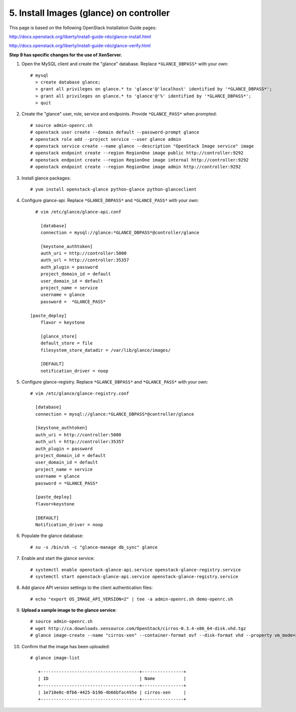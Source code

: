 .. highlight:: none

5. Install Images (glance) on controller
========================================

This page is based on the following OpenStack Installation Guide pages:

http://docs.openstack.org/liberty/install-guide-rdo/glance-install.html

http://docs.openstack.org/liberty/install-guide-rdo/glance-verify.html

**Step 9 has specific changes for the use of XenServer.**

1. Open the MySQL client and create the "glance" database. Replace ``*GLANCE_DBPASS*`` with your own::

    # mysql
      > create database glance;
      > grant all privileges on glance.* to 'glance'@'localhost' identified by '*GLANCE_DBPASS*';
      > grant all privileges on glance.* to 'glance'@'%' identified by '*GLANCE_DBPASS*';
      > quit
2. Create the "glance" user, role, service and endpoints. Provide ``*GLANCE_PASS*`` when prompted::

    # source admin-openrc.sh
    # openstack user create --domain default --password-prompt glance
    # openstack role add --project service --user glance admin
    # openstack service create --name glance --description "OpenStack Image service" image
    # openstack endpoint create --region RegionOne image public http://controller:9292
    # openstack endpoint create --region RegionOne image internal http://controller:9292
    # openstack endpoint create --region RegionOne image admin http://controller:9292
3. Install glance packages::

	  # yum install openstack-glance python-glance python-glanceclient
4. Configure glance-api. Replace ``*GLANCE_DBPASS*`` and ``*GLANCE_PASS*`` with your own::

	  # vim /etc/glance/glance-api.conf

	    [database]
	    connection = mysql://glance:*GLANCE_DBPASS*@controller/glance

	    [keystone_authtoken]
	    auth_uri = http://controller:5000
	    auth_url = http://controller:35357
	    auth_plugin = password
	    project_domain_id = default
	    user_domain_id = default
	    project_name = service
	    username = glance
	    password =  *GLANCE_PASS*

    	[paste_deploy]
	    flavor = keystone

	    [glance_store]
	    default_store = file
	    filesystem_store_datadir = /var/lib/glance/images/

	    [DEFAULT]
	    notification_driver = noop

5. Configure glance-registry. Replace ``*GLANCE_DBPASS*`` and ``*GLANCE_PASS*`` with your own::

	  # vim /etc/glance/glance-registry.conf

	    [database]
	    connection = mysql://glance:*GLANCE_DBPASS*@controller/glance

	    [keystone_authtoken]
	    auth_uri = http://controller:5000
	    auth_url = http://controller:35357
	    auth_plugin = password
	    project_domain_id = default
	    user_domain_id = default
	    project_name = service
	    username = glance
	    password = *GLANCE_PASS*

	    [paste_deploy]
	    flavor=keystone

	    [DEFAULT]
	    Notification_driver = noop

6. Populate the glance database::

	  # su -s /bin/sh -c "glance-manage db_sync" glance

7. Enable and start the glance service::

    # systemctl enable openstack-glance-api.service openstack-glance-registry.service
    # systemctl start openstack-glance-api.service openstack-glance-registry.service
8. Add glance API version settings to the client authentication files::

	  # echo "export OS_IMAGE_API_VERSION=2" | tee -a admin-openrc.sh demo-openrc.sh
9. **Upload a sample image to the glance service**::

    # source admin-openrc.sh
    # wget http://ca.downloads.xensource.com/OpenStack/cirros-0.3.4-x86_64-disk.vhd.tgz
    # glance image-create --name "cirros-xen" --container-format ovf --disk-format vhd --property vm_mode=xen --visibility public --file cirros-0.3.4-x86_64-disk.vhd.tgz
10. Confirm that the image has been uploaded::

     # glance image-list

        +--------------------------------------+----------------+
        | ID                                   | Name           |
        +--------------------------------------+----------------+
        | 1e710e0c-0fb6-4425-b196-4b66bfac495e | cirros-xen     |
        +--------------------------------------+----------------+
